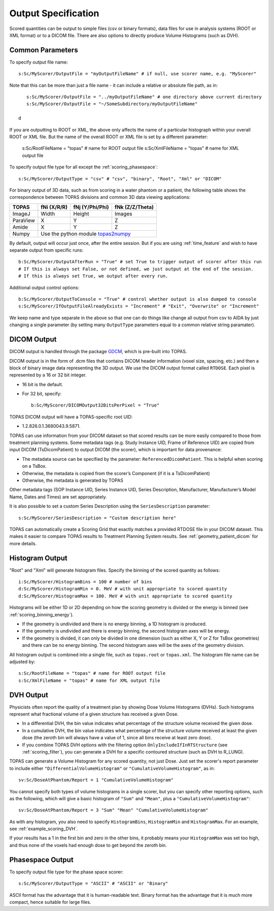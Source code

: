 Output Specification
--------------------

Scored quantities can be output to simple files (csv or binary formats), data files for use in analysis systems (ROOT or XML format) or to a DICOM file.
There are also options to directly produce Volume Histograms (such as DVH).



.. _scoring_output_common:

Common Parameters
~~~~~~~~~~~~~~~~~

To specify output file name::

    s:Sc/MyScorer/OutputFile = "myOutputFileName" # if null, use scorer name, e.g. "MyScorer"

Note that this can be more than just a file name - it can include a relative or absolute file path, as in::

    s:Sc/MyScorer/OutputFile = "../myOutputFileName" # one directory above current directory
    s:Sc/MyScorer/OutputFile = "~/SomeSubdirectory/myOutputFileName"

 d
If you are outputting to ROOT or XML, the above only affects the name
of a particular histograph within your overall ROOT or XML file.
But the name of the overall ROOT or XML file is set by a different parameter:

    s:Sc/RootFileName = "topas" # name for ROOT output file    s:Sc/XmlFileName = "topas" # name for XML output file


To specify output file type for all except the :ref:`scoring_phasespace`::

    s:Sc/MyScorer/OutputType = "csv" # "csv", "binary", "Root", "Xml" or "DICOM"

For binary output of 3D data, such as from scoring in a water phantom or a patient, the following table shows the correspondence between TOPAS divisions and common 3D data viewing applications:

+-----------+--------------+-------------------+-------------------+
| TOPAS     |  fNi (X/R/R) |  fNj (Y/Phi/Phi)  |  fNk (Z/Z/Theta)  |
+===========+==============+===================+===================+
| ImageJ    |  Width       |  Height           |  Images           |
+-----------+--------------+-------------------+-------------------+
| ParaView  |  X           |  Y                |  Z                |
+-----------+--------------+-------------------+-------------------+
| Amide     |  X           |  Y                |  Z                |
+-----------+--------------+-------------------+-------------------+
| Numpy     |  Use the python module topas2numpy_                  |
+-----------+--------------+-------------------+-------------------+

.. _topas2numpy: http://topas2numpy.readthedocs.io

By default, output will occur just once, after the entire session. But if you are using :ref:`time_feature` and wish to have separate output from specific runs::

    b:Sc/MyScorer/OutputAfterRun = "True" # set True to trigger output of scorer after this run
    # If this is always set False, or not defined, we just output at the end of the session.
    # If this is always set True, we output after every run.

Additional output control options::

    b:Sc/MyScorer/OutputToConsole = "True" # control whether output is also dumped to console
    s:Sc/MyScorer/IfOutputFileAlreadyExists = "Increment" # "Exit", "Overwrite" or "Increment"

We keep name and type separate in the above so that one can do things like change all output from csv to AIDA by just changing a single parameter (by setting many ``OutputType`` parameters equal to a common relative string paramater).



.. _scoring_output_dicom:

DICOM Output
~~~~~~~~~~~~

DICOM output is handled through the package GDCM_, which is pre-built into TOPAS.

.. _GDCM: http://gdcm.sourceforge.net

DICOM output is in the form of .dcm files that contains DICOM header information (voxel size, spacing, etc.) and then a block of binary image data representing the 3D output.
We use the DICOM output format called ``RTDOSE``.
Each pixel is represented by a 16 or 32 bit integer.

* 16 bit is the default.
* For 32 bit, specify::

    b:Sc/MyScorer/DICOMOutput32BitsPerPixel = "True"

TOPAS DICOM output will have a TOPAS-specific root UID:

- 1.2.826.0.1.3680043.9.5871.

TOPAS can use information from your DICOM dataset so that scored results can be more easily compared to those from treatment planning systems.
Some metadata tags (e.g. Study Instance UID, Frame of Reference UID) are copied from input DICOM (TsDicomPatient) to output DICOM (the scorer), which is important for data provenance:

-	The metadata source can be specified by the parameter: ``ReferencedDicomPatient``.  This is helpful when scoring on a TsBox.
-	Otherwise, the metadata is copied from the scorer’s Component (if it is a TsDicomPatient)
-	Otherwise, the metadata is generated by TOPAS

Other metadata tags (SOP Instance UID, Series Instance UID, Series Description, Manufacturer, Manufacturer’s Model Name, Dates and Times) are set appropriately.

It is also possible to set a custom Series Description using the ``SeriesDescription`` parameter::

    s:Sc/MyScorer/SeriesDescription = "Custom description here"

TOPAS can automatically create a Scoring Grid that exactly matches a provided RTDOSE file in your DICOM dataset.
This makes it easier to compare TOPAS results to Treatment Planning System results.
See :ref:`geometry_patient_dicom` for more details.



.. _scoring_output_histogram:

Histogram Output
~~~~~~~~~~~~~~~~

"Root" and "Xml" will generate histogram files. Specify the binning of the scored quantity as follows::

    i:Sc/MyScorer/HistogramBins = 100 # number of bins
    d:Sc/MyScorer/HistogramMin = 0. MeV # with unit appropriate to scored quantity
    d:Sc/MyScorer/HistogramMax = 100. MeV # with unit appropriate to scored quantity

Histograms will be either 1D or 2D depending on how the scoring geometry is divided or the energy is binned (see :ref:`scoring_binning_energy`).

* If the geometry is undivided and there is no energy binning, a 1D histogram is produced.
* If the geometry is undivided and there is energy binning, the second histogram axes will be energy.
* If the geometry is divided, it can only be divided in one dimension (such as either X, Y or Z for TsBox geometries) and there can be no energy binning. The second histogram axes will be the axes of the geometry division.

All histogram output is combined into a single file, such as ``topas.root`` or ``topas.xml``. The histogram file name can be adjusted by::

    s:Sc/RootFileName = "topas" # name for ROOT output file
    s:Sc/XmlFileName = "topas" # name for XML output file



.. _scoring_output_dvh:

DVH Output
~~~~~~~~~~

Physicists often report the quality of a treatment plan by showing Dose Volume Histograms (DVHs). Such histograms represent what fractional volume of a given structure has received a given Dose.

* In a differential DVH, the bin value indicates what percentage of the structure volume received the given dose.
* In a cumulative DVH, the bin value indicates what percentage of the structure volume received at least the given dose (the zeroth bin will always have a value of 1, since all bins receive at least zero dose).
* If you combine TOPAS DVH options with the filtering option ``OnlyIncludeIfInRTStructure`` (see :ref:`scoring_filter`), you can generate a DVH for a specific contoured structure (such as DVH to R_LUNG).

TOPAS can generate a Volume Histogram for any scored quantity, not just Dose. Just set the scorer's report parameter to include either ``"DifferentialVolumeHistogram"`` or ``"CumulativeVolumeHistogram"``, as in::

    sv:Sc/DoseAtPhantom/Report = 1 "CumulativeVolumeHistogram"

You cannot specify both types of volume histograms in a single scorer, but you can specify other reporting options, such as the following, which will give a basic histogram of ``"Sum"`` and ``"Mean"``, plus a ``"CumulativeVolumeHistogram"``::

    sv:Sc/DoseAtPhantom/Report = 3 "Sum" "Mean" "CumulativeVolumeHistogram"

As with any histogram, you also need to specify ``HistogramBins``, ``HistogramMin`` and ``HistogramMax``. For an example, see :ref:`example_scoring_DVH`.

If your results has a 1 in the first bin and zero in the other bins, it probably means your ``HistogramMax`` was set too high, and thus none of the voxels had enough dose to get beyond the zeroth bin.



.. _scoring_output_phasespace:

Phasespace Output
~~~~~~~~~~~~~~~~~

To specify output file type for the phase space scorer::

    s:Sc/MyScorer/OutputType = "ASCII" # "ASCII" or "Binary"

ASCII format has the advantage that it is human-readable text.
Binary format has the advantage that it is much more compact, hence suitable for large files.
